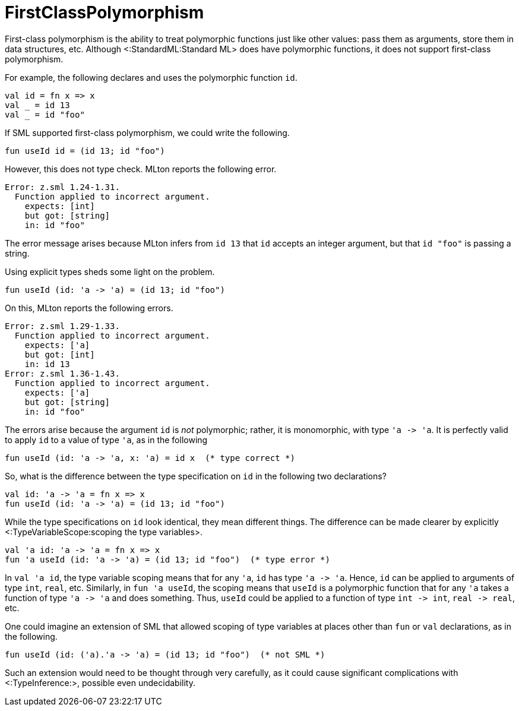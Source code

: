 FirstClassPolymorphism
======================

First-class polymorphism is the ability to treat polymorphic functions
just like other values: pass them as arguments, store them in data
structures, etc.  Although <:StandardML:Standard ML> does have
polymorphic functions, it does not support first-class polymorphism.

For example, the following declares and uses the polymorphic function
`id`.
[source,sml]
----
val id = fn x => x
val _ = id 13
val _ = id "foo"
----

If SML supported first-class polymorphism, we could write the
following.
[source,sml]
----
fun useId id = (id 13; id "foo")
----

However, this does not type check.  MLton reports the following error.
----
Error: z.sml 1.24-1.31.
  Function applied to incorrect argument.
    expects: [int]
    but got: [string]
    in: id "foo"
----
The error message arises because MLton infers from `id 13` that `id`
accepts an integer argument, but that `id "foo"` is passing a string.

Using explicit types sheds some light on the problem.
[source,sml]
----
fun useId (id: 'a -> 'a) = (id 13; id "foo")
----

On this, MLton reports the following errors.
----
Error: z.sml 1.29-1.33.
  Function applied to incorrect argument.
    expects: ['a]
    but got: [int]
    in: id 13
Error: z.sml 1.36-1.43.
  Function applied to incorrect argument.
    expects: ['a]
    but got: [string]
    in: id "foo"
----

The errors arise because the argument `id` is _not_ polymorphic;
rather, it is monomorphic, with type `'a -> 'a`.  It is perfectly
valid to apply `id` to a value of type `'a`, as in the following
[source,sml]
----
fun useId (id: 'a -> 'a, x: 'a) = id x  (* type correct *)
----

So, what is the difference between the type specification on `id` in
the following two declarations?
[source,sml]
----
val id: 'a -> 'a = fn x => x
fun useId (id: 'a -> 'a) = (id 13; id "foo")
----

While the type specifications on `id` look identical, they mean
different things.  The difference can be made clearer by explicitly
<:TypeVariableScope:scoping the type variables>.
[source,sml]
----
val 'a id: 'a -> 'a = fn x => x
fun 'a useId (id: 'a -> 'a) = (id 13; id "foo")  (* type error *)
----

In `val 'a id`, the type variable scoping means that for any `'a`,
`id` has type `'a -> 'a`.  Hence, `id` can be applied to arguments of
type `int`, `real`, etc.  Similarly, in `fun 'a useId`, the scoping
means that `useId` is a polymorphic function that for any `'a` takes a
function of type `'a -> 'a` and does something.  Thus, `useId` could
be applied to a function of type `int -> int`, `real -> real`, etc.

One could imagine an extension of SML that allowed scoping of type
variables at places other than `fun` or `val` declarations, as in the
following.
----
fun useId (id: ('a).'a -> 'a) = (id 13; id "foo")  (* not SML *)
----

Such an extension would need to be thought through very carefully, as
it could cause significant complications with <:TypeInference:>,
possible even undecidability.
